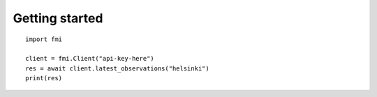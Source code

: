 Getting started
===============

::

    import fmi

    client = fmi.Client("api-key-here")
    res = await client.latest_observations("helsinki")
    print(res)

